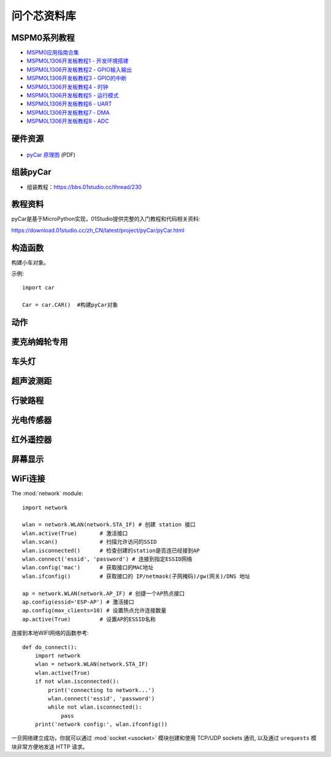.. _pyCar_quickref:

问个芯资料库
=============================

MSPM0系列教程
--------------

* `MSPM0应用指南合集 <https://wengexin.com/tipsinfo?id=2639>`_ 
* `MSPM0L1306开发板教程1 - 开发环境搭建 <https://wengexin.com/tipsinfo?id=2617>`_ 
* `MSPM0L1306开发板教程2 - GPIO输入输出 <https://wengexin.com/tipsinfo?id=2620>`_ 
* `MSPM0L1306开发板教程3 - GPIO的中断 <https://wengexin.com/tipsinfo?id=2621>`_ 
* `MSPM0L1306开发板教程4 - 时钟 <https://wengexin.com/tipsinfo?id=2623>`_ 
* `MSPM0L1306开发板教程5 - 运行模式 <https://wengexin.com/tipsinfo?id=2626>`_ 
* `MSPM0L1306开发板教程6 - UART <https://wengexin.com/tipsinfo?id=2627>`_ 
* `MSPM0L1306开发板教程7 - DMA <https://wengexin.com/tipsinfo?id=2632>`_ 
* `MSPM0L1306开发板教程8 - ADC <https://wengexin.com/tipsinfo?id=2633>`_ 

硬件资源
---------

.. figure:: media/pyCar.jpg

* `pyCar 原理图 <https://www.01studio.cc/data/sch/pyCar_Sch.pdf>`_ (PDF)

组装pyCar
------------
- 组装教程：https://bbs.01studio.cc/thread/230

教程资料
-----------------
pyCar是基于MicroPython实现，01Studio提供完整的入门教程和代码相关资料:

https://download.01studio.cc/zh_CN/latest/project/pyCar/pyCar.html


构造函数
------------

.. class:: car.CAR(None)

    构建小车对象。
	
示例::

    import car
	
    Car = car.CAR()  #构建pyCar对象


动作
-----

.. method:: CAR.forward()

    前进。

.. method:: CAR.backward()

    后退。

.. method:: CAR.turn_left(mode=0)

    左转:
   
	- ``mode`` 转动模式：
	
		- ``0`` - 小幅度转动，单排轮子工作；
		- ``1`` - 大幅度转动，双排轮子同时工作，可实现原地旋转功能；	

.. method:: CAR.turn_right(mode=0)

    右转:
   
	- ``mode`` 转动模式：
	
		- ``0`` - 小幅度转动，单排轮子工作；
		- ``1`` - 大幅度转动，双排轮子同时工作，可实现原地旋转功能；

.. method:: CAR.stop()

    停止。


麦克纳姆轮专用
---------------

.. method:: CAR.up()

    前移。

.. method:: CAR.down()

    后移。

.. method:: CAR.left()

    左移。	

.. method:: CAR.right()

    右移。

.. method:: CAR.up_left()

    左前移。

.. method:: CAR.up_right()

    右前移。

.. method:: CAR.down_left()

    左后移。

.. method:: CAR.down_right()

    右后移。

.. method:: CAR.clockwise()

    顺时针旋转。

.. method:: CAR.Counterclockwise()

    逆时针旋转。	
	
.. method:: CAR.stop()

    停止。	
	
车头灯
---------
.. method:: CAR.light_on()

    打开车头灯。

.. method:: CAR.light_off()

    关闭车头灯。

.. method:: CAR.light(value=0)

    车头灯开关设置:
   
	- ``value`` 开关设置值：
	
		- ``0`` - 关闭；
		- ``1`` - 打开。

超声波测距
------------
.. method:: CAR.getDistance()

    返回车头超声波传感器距离值，单位cm。


行驶路程
---------------
.. method:: CAR.getJourney()

    返回已行驶路程，单位m。

.. method:: CAR.journey_clear()

    行驶路程清零。
	
	
光电传感器
---------------

.. method:: CAR.T1()

    返回光电传感器T1值，布尔类型。

.. method:: CAR.T2()

    返回光电传感器T2值，布尔类型。

.. method:: CAR.T3()

    返回光电传感器T3值，布尔类型。

.. method:: CAR.T4()

    返回光电传感器T4值，布尔类型。

.. method:: CAR.T5()

    返回光电传感器T5值，布尔类型。
	

红外遥控器
---------------
.. method:: CAR.getIR()

    返回红外解码按键值。连续按下的情况在返回1次值后会一直返回 'REPEAT' 字符。


屏幕显示
---------------
.. method:: CAR.screen()

    在屏幕上显示小车的各种状态。可显示的内容有：

    - 指示标志：蓝牙链接、网络链接、红外遥控、车前灯
    - 行进状态：前进、后退、左转、右转
    - 数值显示：行驶路程以及超声波测距距离

    上电后显示LOGO画面2秒后进入UI界面，之后每次运行刷新一次屏幕。
  

WiFi连接
----------

The :mod:`network` module::

    import network

    wlan = network.WLAN(network.STA_IF) # 创建 station 接口
    wlan.active(True)       # 激活接口
    wlan.scan()             # 扫描允许访问的SSID
    wlan.isconnected()      # 检查创建的station是否连已经接到AP
    wlan.connect('essid', 'password') # 连接到指定ESSID网络
    wlan.config('mac')      # 获取接口的MAC地址
    wlan.ifconfig()         # 获取接口的 IP/netmask(子网掩码)/gw(网关)/DNS 地址

    ap = network.WLAN(network.AP_IF) # 创捷一个AP热点接口
    ap.config(essid='ESP-AP') # 激活接口
    ap.config(max_clients=10) # 设置热点允许连接数量
    ap.active(True)         # 设置AP的ESSID名称

连接到本地WIFI网络的函数参考::

    def do_connect():
        import network
        wlan = network.WLAN(network.STA_IF)
        wlan.active(True)
        if not wlan.isconnected():
            print('connecting to network...')
            wlan.connect('essid', 'password')
            while not wlan.isconnected():
                pass
        print('network config:', wlan.ifconfig())

一旦网络建立成功，你就可以通过 :mod:`socket <usocket>` 模块创建和使用 TCP/UDP sockets 通讯,
以及通过 ``urequests`` 模块非常方便地发送 HTTP 请求。


